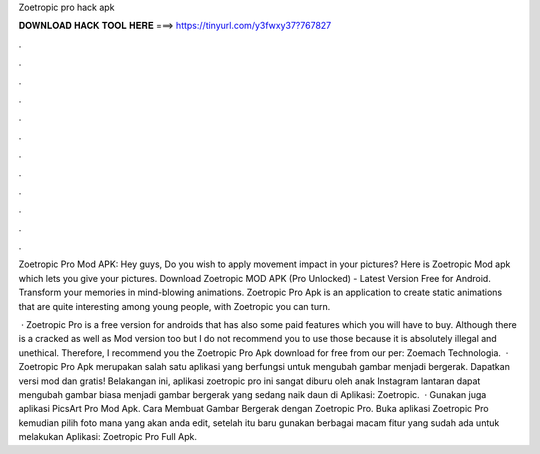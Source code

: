Zoetropic pro hack apk



𝐃𝐎𝐖𝐍𝐋𝐎𝐀𝐃 𝐇𝐀𝐂𝐊 𝐓𝐎𝐎𝐋 𝐇𝐄𝐑𝐄 ===> https://tinyurl.com/y3fwxy37?767827



.



.



.



.



.



.



.



.



.



.



.



.

Zoetropic Pro Mod APK: Hey guys, Do you wish to apply movement impact in your pictures? Here is Zoetropic Mod apk which lets you give your pictures. Download Zoetropic MOD APK (Pro Unlocked) - Latest Version Free for Android. Transform your memories in mind-blowing animations. Zoetropic Pro Apk is an application to create static animations that are quite interesting among young people, with Zoetropic you can turn.

 · Zoetropic Pro is a free version for androids that has also some paid features which you will have to buy. Although there is a cracked as well as Mod version too but I do not recommend you to use those because it is absolutely illegal and unethical. Therefore, I recommend you the Zoetropic Pro Apk download for free from our per: Zoemach Technologia.  · Zoetropic Pro Apk merupakan salah satu aplikasi yang berfungsi untuk mengubah gambar menjadi bergerak. Dapatkan versi mod dan gratis! Belakangan ini, aplikasi zoetropic pro ini sangat diburu oleh anak Instagram lantaran dapat mengubah gambar biasa menjadi gambar bergerak yang sedang naik daun di  Aplikasi: Zoetropic.  · Gunakan juga aplikasi PicsArt Pro Mod Apk. Cara Membuat Gambar Bergerak dengan Zoetropic Pro. Buka aplikasi Zoetropic Pro kemudian pilih foto mana yang akan anda edit, setelah itu baru gunakan berbagai macam fitur yang sudah ada untuk melakukan  Aplikasi: Zoetropic Pro Full Apk.
